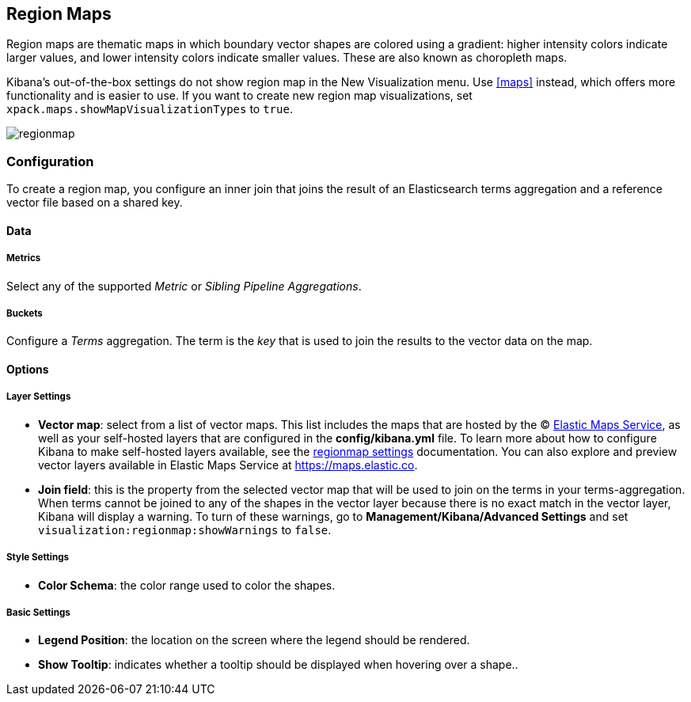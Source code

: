 [[regionmap]]
== Region Maps

Region maps are thematic maps in which boundary vector shapes are colored using a gradient:
higher intensity colors indicate larger values, and lower intensity colors indicate smaller values.
These are also known as choropleth maps.

Kibana’s out-of-the-box settings do not show region map in the New Visualization menu. Use <<maps>> instead, which offers more functionality and is easier to use.
If you want to create new region map visualizations, set `xpack.maps.showMapVisualizationTypes` to `true`.

image::images/regionmap.png[]

[float]
[[regionmap-configuration]]
=== Configuration

To create a region map, you configure an inner join that joins the result of an Elasticsearch terms aggregation
and a reference vector file based on a shared key.

[float]
==== Data

[float]
===== Metrics

Select any of the supported _Metric_ or _Sibling Pipeline Aggregations_.

[float]
===== Buckets

Configure a _Terms_ aggregation. The term is the _key_ that is used to join the results to the vector data on the map.

[float]
==== Options

[float]
===== Layer Settings
- *Vector map*: select from a list of vector maps. This list includes the maps that are hosted by the © https://www.elastic.co/elastic-maps-service[Elastic Maps Service],
as well as your self-hosted layers that are configured in the *config/kibana.yml* file. To learn more about how to configure Kibana
to make self-hosted layers available, see the <<regionmap-settings,regionmap settings>> documentation. You can also explore and preview vector layers available in Elastic Maps Service at https://maps.elastic.co[https://maps.elastic.co].
- *Join field*: this is the property from the selected vector map that will be used to join on the terms in your terms-aggregation.
When terms cannot be joined to any of the shapes in the vector layer because there is no exact match in the vector layer, Kibana will display a warning.
To turn of these warnings, go to *Management/Kibana/Advanced Settings* and set `visualization:regionmap:showWarnings` to `false`.

[float]
===== Style Settings
- *Color Schema*: the color range used to color the shapes.

[float]
===== Basic Settings
- *Legend Position*: the location on the screen where the legend should be rendered.
- *Show Tooltip*: indicates whether a tooltip should be displayed when hovering over a shape..
